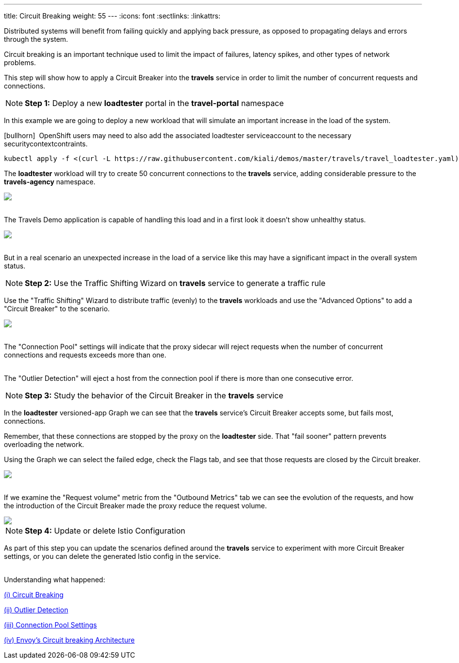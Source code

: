 ---
title: Circuit Breaking
weight: 55
---
:icons: font
:sectlinks:
:linkattrs:

Distributed systems will benefit from failing quickly and applying back pressure, as opposed to propagating delays and errors through the system.

Circuit breaking is an important technique used to limit the impact of failures, latency spikes, and other types of network problems.

This step will show how to apply a Circuit Breaker into the *travels* service in order to limit the number of concurrent requests and connections.

NOTE: *Step 1:* Deploy a new *loadtester* portal in the *travel-portal* namespace

In this example we are going to deploy a new workload that will simulate an important increase in the load of the system.

icon:bullhorn[size=1x]{nbsp} OpenShift users may need to also add the associated loadtester serviceaccount to the necessary securitycontextcontraints.

[source,bash]
----
kubectl apply -f <(curl -L https://raw.githubusercontent.com/kiali/demos/master/travels/travel_loadtester.yaml) -n travel-portal
----

The *loadtester* workload will try to create 50 concurrent connections to the *travels* service, adding considerable pressure to the *travels-agency* namespace.

++++
<a class="image-popup-fit-height" href="/images/tutorial/05-06-loadtester-graph.png" title="Loadtester Graph">
    <img src="/images/tutorial/05-06-loadtester-graph.png" style="display:block;margin: 0 auto;" />
</a>
++++

{nbsp} +
The Travels Demo application is capable of handling this load and in a first look it doesn't show unhealthy status.

++++
<a class="image-popup-fit-height" href="/images/tutorial/05-06-loadtester-details.png" title="Loadtester Details">
    <img src="/images/tutorial/05-06-loadtester-details.png" style="display:block;margin: 0 auto;" />
</a>
++++

{nbsp} +
But in a real scenario an unexpected increase in the load of a service like this may have a significant impact in the overall system status.

NOTE: *Step 2:* Use the Traffic Shifting Wizard on *travels* service to generate a traffic rule

Use the "Traffic Shifting" Wizard to distribute traffic (evenly) to the *travels* workloads and use the "Advanced Options" to add a "Circuit Breaker" to the scenario.

++++
<a class="image-popup-fit-height" href="/images/tutorial/05-06-traffic-shifting-circuit-breaker.png" title="Traffic Shifting with Circuit Breaker">
    <img src="/images/tutorial/05-06-traffic-shifting-circuit-breaker.png" style="display:block;margin: 0 auto;" />
</a>
++++

{nbsp} +
The "Connection Pool" settings will indicate that the proxy sidecar will reject requests when the number of concurrent connections and requests exceeds more than one.

{nbsp} +
The "Outlier Detection" will eject a host from the connection pool if there is more than one consecutive error.

NOTE: *Step 3:* Study the behavior of the Circuit Breaker in the *travels* service

In the *loadtester* versioned-app Graph we can see that the *travels* service's Circuit Breaker accepts some, but fails most, connections.

Remember, that these connections are stopped by the proxy on the *loadtester* side. That "fail sooner" pattern prevents overloading the network.

Using the Graph we can select the failed edge, check the Flags tab, and see that those requests are closed by the Circuit breaker.

++++
<a class="image-popup-fit-height" href="/images/tutorial/05-06-loadtester-flags-graph.png" title="Loadtester Flags Graph">
    <img src="/images/tutorial/05-06-loadtester-flags-graph.png" style="display:block;margin: 0 auto;" />
</a>
++++

{nbsp} +
If we examine the "Request volume" metric from the "Outbound Metrics" tab we can see the evolution of the requests, and how the introduction of the Circuit Breaker made the proxy reduce the request volume.

++++
<a class="image-popup-fit-height" href="/images/tutorial/05-06-loadtester-flags-details.png" title="Loadtester Outbound Metrics">
    <img src="/images/tutorial/05-06-loadtester-flags-details.png" style="display:block;margin: 0 auto;" />
</a>
++++

NOTE: *Step 4:* Update or delete Istio Configuration

As part of this step you can update the scenarios defined around the *travels* service to experiment with more Circuit Breaker settings, or you can delete the generated Istio config in the service.

{nbsp} +
Understanding what happened:

https://istio.io/latest/docs/tasks/traffic-management/circuit-breaking/[(i) Circuit Breaking, window="_blank"]

https://istio.io/latest/docs/reference/config/networking/destination-rule/#OutlierDetection[(ii) Outlier Detection, window="_blank"]

https://istio.io/latest/docs/reference/config/networking/destination-rule/#ConnectionPoolSettings[(iii) Connection Pool Settings, window="_blank"]

https://www.envoyproxy.io/docs/envoy/latest/intro/arch_overview/upstream/circuit_breaking[(iv) Envoy's Circuit breaking Architecture, window="_blank"]
